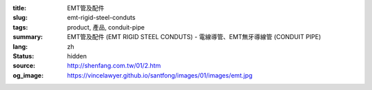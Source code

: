 :title: EMT管及配件
:slug: emt-rigid-steel-conduts
:tags: product, 產品, conduit-pipe
:summary: EMT管及配件 (EMT RIGID STEEL CONDUTS) - 電線導管、EMT無牙導線管 (CONDUIT PIPE)
:lang: zh
:status: hidden
:source: http://shenfang.com.tw/01/2.htm
:og_image: https://vincelawyer.github.io/santfong/images/01/images/emt.jpg
